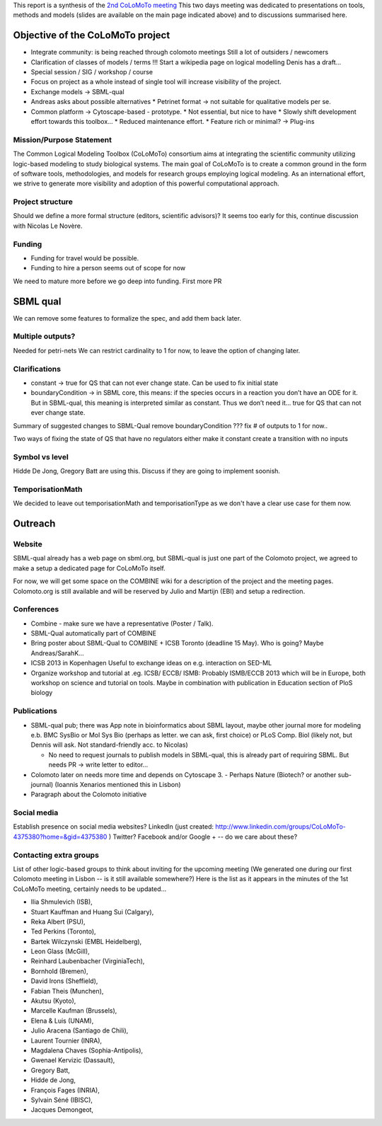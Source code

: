 .. title: Report for the second CoLoMoTo meeting (Hinxton, 2012)
.. date: 2012/06/19 21:37:11
.. tags: 
.. description: 


This report is a synthesis of the `2nd CoLoMoTo meeting <index.html>`_
This two days meeting was dedicated to presentations on tools, methods and models (slides are available on the main page indicated above) and to discussions summarised here.


Objective of the CoLoMoTo project
=================================


* Integrate community: is being reached through colomoto meetings
  Still a lot of outsiders / newcomers
* Clarification of classes of models / terms
  !!! Start a wikipedia page on logical modelling
  Denis has a draft...
* Special session / SIG / workshop / course
* Focus on project as a whole instead of single tool will increase visibility of the project.
* Exchange models -> SBML-qual
* Andreas asks about possible alternatives
  * Petrinet format -> not suitable for qualitative models per se.
* Common platform -> Cytoscape-based - prototype. 
  * Not essential, but nice to have
  * Slowly shift development effort towards this toolbox...
  * Reduced maintenance effort.
  * Feature rich or minimal? -> Plug-ins


Mission/Purpose Statement
-------------------------

The Common Logical Modeling Toolbox (CoLoMoTo) consortium aims at integrating the scientific community utilizing logic-based modeling to study biological systems. The main goal of CoLoMoTo is to create a common ground in the form of software tools, methodologies, and models for research groups employing logical modeling. As an international effort, we strive to generate more visibility and adoption of this powerful computational approach.



Project structure
------------------

Should we define a more formal structure (editors, scientific advisors)?
It seems too early for this, continue discussion with Nicolas Le Novère.


Funding
-------

* Funding for travel would be possible.
* Funding to hire a person seems out of scope for now

We need to mature more before we go deep into funding. First more PR


SBML qual
=========

We can remove some features to formalize the spec, and add them back later.

Multiple outputs?
-----------------

Needed for petri-nets
We can restrict cardinality to 1 for now, to leave the option of changing later.

Clarifications
--------------

* constant -> true for QS that can not ever change state. Can be used to fix initial state
* boundaryCondition -> in SBML core, this means: if the species occurs in a reaction you don’t have an ODE for it.
  But in SBML-qual, this meaning is interpreted similar as constant. Thus we don’t need it...
  true for QS that can not ever change state.


Summary of suggested changes to SBML-Qual
remove boundaryCondition ???
fix # of outputs to 1 for now..

Two ways of fixing the state of QS that have no regulators
either make it constant
create a transition with no inputs

Symbol vs level
---------------

Hidde De Jong, Gregory Batt are using this. Discuss if they are going to implement soonish.


TemporisationMath
-----------------

We decided to leave out temporisationMath and temporisationType as we don't have a clear use case for them now.



Outreach
========

Website
-------

SBML-qual already has a web page on sbml.org, but SBML-qual is just one part of the Colomoto project,
we agreed to make a setup a dedicated page for CoLoMoTo itself.

For now, we will get some space on the COMBINE wiki for a description of the project and the meeting pages.
Colomoto.org is still available and will be reserved by Julio and Martijn (EBI) and setup a redirection.


Conferences
-----------

* Combine - make sure we have a representative (Poster / Talk). 
* SBML-Qual automatically part of COMBINE
* Bring poster about SBML-Qual to COMBINE + ICSB Toronto (deadline 15 May). Who is going? Maybe Andreas/SarahK...
* ICSB 2013 in Kopenhagen
  Useful to exchange ideas on e.g. interaction on SED-ML

* Organize workshop and tutorial at .eg. ICSB/ ECCB/ ISMB:
  Probably ISMB/ECCB 2013 which will be in Europe, both workshop on science and tutorial on tools. Maybe in combination with publication in Education section of PloS biology


Publications
------------

* SBML-qual pub; there was App note in bioinformatics about SBML layout, maybe other journal more for modeling e.b. BMC SysBio or Mol Sys Bio (perhaps as letter. we can ask, first choice) or PLoS Comp. Biol (likely not, but Dennis will ask. Not standard-friendly acc. to Nicolas)

  - No need to request journals to publish models in SBML-qual, this is already part of requiring SBML. But needs PR -> write letter to editor...

* Colomoto later on needs more time and depends on Cytoscape 3. - Perhaps Nature (Biotech? or another sub-journal) (Ioannis Xenarios mentioned this in Lisbon)

* Paragraph about the Colomoto initiative


Social media
------------

Establish presence on social media websites?
LinkedIn (just created: http://www.linkedin.com/groups/CoLoMoTo-4375380?home=&gid=4375380 )
Twitter?
Facebook and/or Google + -- do we care about these?



Contacting extra groups
-----------------------


List of other logic-based groups to think about inviting for the upcoming meeting (We generated one during our first Colomoto meeting in Lisbon -- is it still available somewhere?)
Here is the list as it appears in the minutes of the 1st CoLoMoTo meeting, certainly needs to be updated...

* Ilia Shmulevich (ISB),
* Stuart Kauffman and Huang Sui (Calgary),
* Reka Albert (PSU),
* Ted Perkins (Toronto),
* Bartek Wilczynski (EMBL Heidelberg),
* Leon Glass (McGill),
* Reinhard Laubenbacher (VirginiaTech),
* Bornhold (Bremen),
* David Irons (Sheffield),
* Fabian Theis (Munchen),
* Akutsu (Kyoto),
* Marcelle Kaufman (Brussels),
* Elena & Luis (UNAM),
* Julio Aracena (Santiago de Chili),
* Laurent Tournier (INRA),
* Magdalena Chaves (Sophia-Antipolis),
* Gwenael Kervizic (Dassault),
* Gregory Batt,
* Hidde de Jong,
* François Fages (INRIA),
* Sylvain Séné (IBISC),
* Jacques Demongeot,

